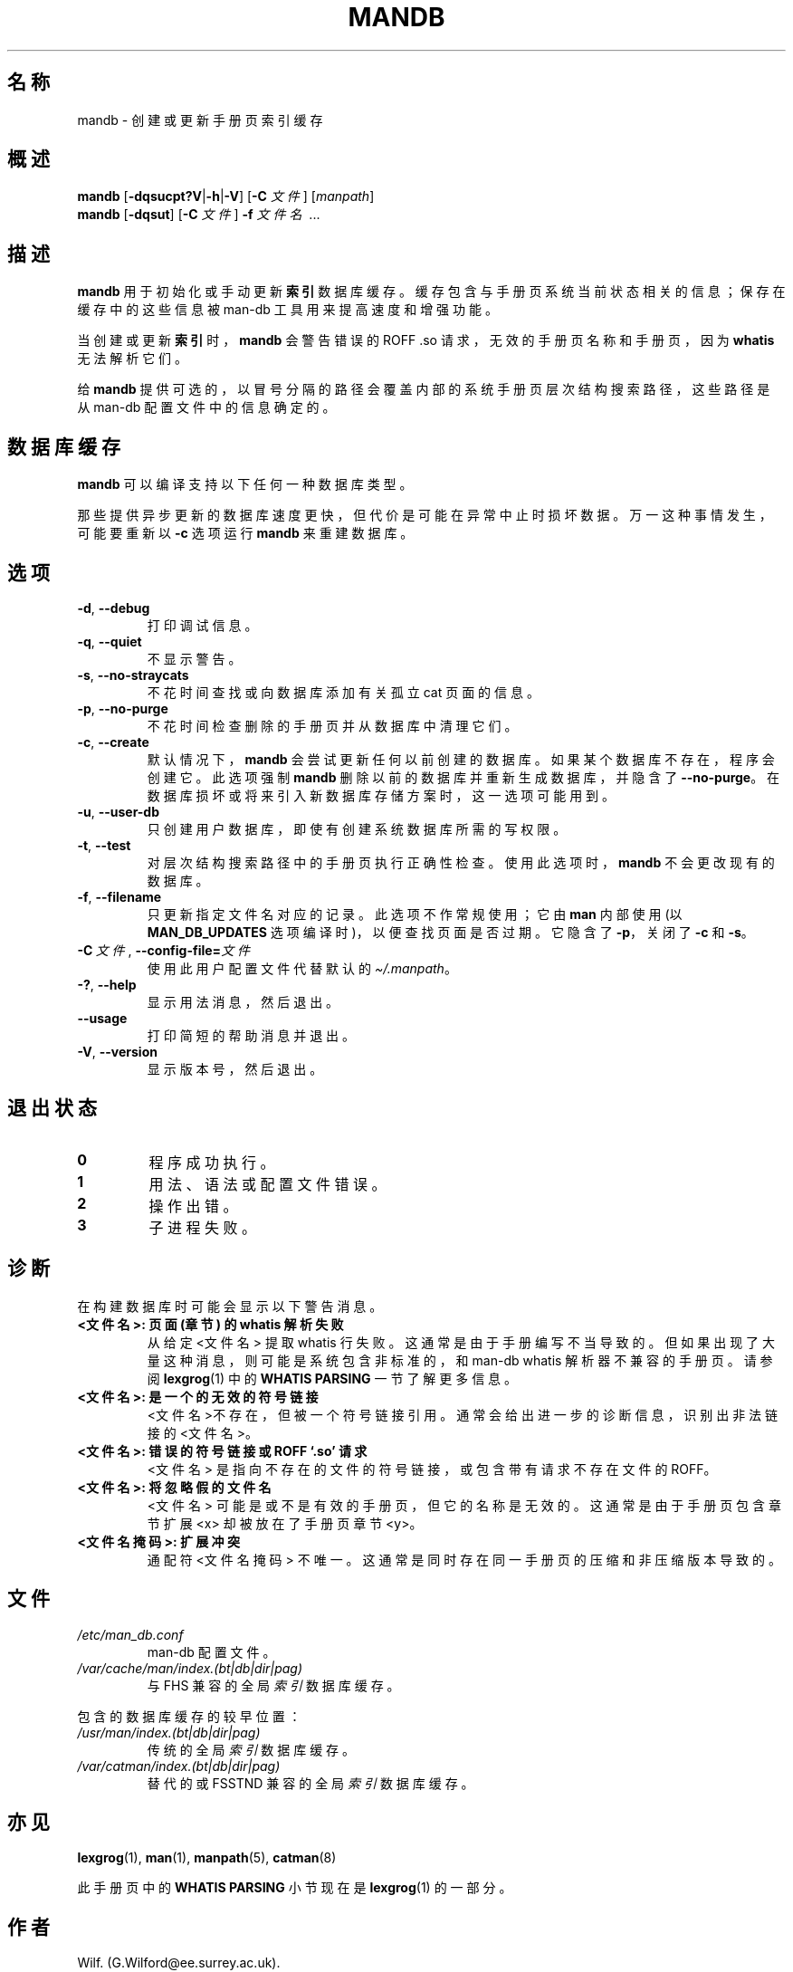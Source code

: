 '\" t
.\" Man page for mandb
.\"
.\" Copyright (C) 1994, 1995, Graeme W. Wilford. (Wilf.)
.\" Copyright (C) 2001-2019 Colin Watson.
.\"
.\" You may distribute under the terms of the GNU General Public
.\" License as specified in the file docs/COPYING.GPLv2 that comes with the
.\" man-db distribution.
.\"
.\" Tue Apr 26 12:56:44 BST 1994  Wilf. (G.Wilford@ee.surrey.ac.uk)
.\"
.pc ""
.\"*******************************************************************
.\"
.\" This file was generated with po4a. Translate the source file.
.\"
.\"*******************************************************************
.TH MANDB 8 2024-04-05 2.12.1 手册分页显示工具
.SH 名称
mandb \- 创建或更新手册页索引缓存
.SH 概述
\fBmandb\fP [\|\fB\-dqsucpt?V\fP\||\|\fB\-h\fP\||\|\fB\-V\fP\|] [\|\fB\-C\fP \fI文件\fP\|]
[\|\fImanpath\fP\|]
.br
\fBmandb\fP [\|\fB\-dqsut\fP\|] [\|\fB\-C\fP \fI文件\fP\|] \fB\-f\fP \fI文件名\fP\ .\|.\|.
.SH 描述
\fBmandb\fP 用于初始化或手动更新 \fB索引\fP 数据库缓存。缓存包含与手册页系统当前状态相关的信息；保存在缓存中的这些信息被 man\-db
工具用来提高速度和增强功能。

当创建或更新 \fB索引\fP时，\fBmandb\fP 会警告错误的 ROFF .so 请求，无效的手册页名称和手册页，因为 \fBwhatis\fP
无法解析它们。

给 \fBmandb\fP 提供可选的，以冒号分隔的路径会覆盖内部的系统手册页层次结构搜索路径，这些路径是从 man\-db 配置文件中的信息确定的。
.SH 数据库缓存
\fBmandb\fP 可以编译支持以下任何一种数据库类型。

.TS
tab (@);
l l l.
名称@异步@文件名
_
Berkeley db@是@\fIindex.bt\fP
GNU gdbm@是@\fIindex.db\fP
UNIX ndbm@否@\fIindex.(dir|pag)\fP
.TE

那些提供异步更新的数据库速度更快，但代价是可能在异常中止时损坏数据。万一这种事情发生，可能要重新以 \fB\-c\fP 选项运行 \fBmandb\fP
来重建数据库。
.SH 选项
.TP 
.if  !'po4a'hide' .BR \-d ", " \-\-debug
打印调试信息。
.TP 
.if  !'po4a'hide' .BR \-q ", " \-\-quiet
不显示警告。
.TP 
.if  !'po4a'hide' .BR \-s ", " \-\-no-straycats
不花时间查找或向数据库添加有关孤立 cat 页面的信息。
.TP 
.if  !'po4a'hide' .BR \-p ", " \-\-no-purge
不花时间检查删除的手册页并从数据库中清理它们。
.TP 
.if  !'po4a'hide' .BR \-c ", " \-\-create
默认情况下，\fBmandb\fP 会尝试更新任何以前创建的数据库。如果某个数据库不存在，程序会创建它。此选项强制 \fBmandb\fP
删除以前的数据库并重新生成数据库，并隐含了 \fB\-\-no\-purge\fP。在数据库损坏或将来引入新数据库存储方案时，这一选项可能用到。
.TP 
.if  !'po4a'hide' .BR \-u ", " \-\-user-db
只创建用户数据库，即使有创建系统数据库所需的写权限。
.TP 
.if  !'po4a'hide' .BR \-t ", " \-\-test
对层次结构搜索路径中的手册页执行正确性检查。使用此选项时，\fBmandb\fP 不会更改现有的数据库。
.TP 
.if  !'po4a'hide' .BR \-f ", " \-\-filename
只更新指定文件名对应的记录。此选项不作常规使用；它由 \fBman\fP 内部使用(以 \fBMAN_DB_UPDATES\fP
选项编译时)，以便查找页面是否过期。它隐含了 \fB\-p\fP，关闭了 \fB\-c\fP 和 \fB\-s\fP。
.TP 
\fB\-C\ \fP\fI文件\fP,\ \fB\-\-config\-file=\fP\fI文件\fP
使用此用户配置文件代替默认的 \fI\(ti/.manpath\fP。
.TP 
.if  !'po4a'hide' .BR \-? ", " \-\-help
显示用法消息，然后退出。
.TP 
.if  !'po4a'hide' .B \-\-usage
打印简短的帮助消息并退出。
.TP 
.if  !'po4a'hide' .BR \-V ", " \-\-version
显示版本号，然后退出。
.SH 退出状态
.TP 
.if  !'po4a'hide' .B 0
程序成功执行。
.TP 
.if  !'po4a'hide' .B 1
用法、语法或配置文件错误。
.TP 
.if  !'po4a'hide' .B 2
操作出错。
.TP 
.if  !'po4a'hide' .B 3
子进程失败。
.SH 诊断
在构建数据库时可能会显示以下警告消息。
.TP 
\fB<文件名>: 页面(章节) 的 whatis 解析失败\fP
从给定 <文件名> 提取 whatis 行失败。这通常是由于手册编写不当导致的。但如果出现了大量这种消息，则可能是系统包含非标准的，和
man\-db whatis 解析器不兼容的手册页。请参阅 \fBlexgrog\fP(1) 中的 \fBWHATIS PARSING\fP 一节了解更多信息。
.TP 
\fB<文件名>: 是一个的无效的符号链接\fP
<文件名>不存在，但被一个符号链接引用。通常会给出进一步的诊断信息，识别出非法链接的 <文件名>。
.TP 
\fB<文件名>: 错误的符号链接或 ROFF `.so' 请求\fP
<文件名> 是指向不存在的文件的符号链接，或包含带有请求不存在文件的 ROFF。
.TP 
\fB<文件名>: 将忽略假的文件名\fP
<文件名> 可能是或不是有效的手册页，但它的名称是无效的。这通常是由于手册页包含章节扩展 <x> 却被放在了手册页章节
<y>。
.TP 
\fB<文件名掩码>: 扩展冲突\fP
通配符 <文件名掩码> 不唯一。这通常是同时存在同一手册页的压缩和非压缩版本导致的。
.SH 文件
.TP 
.if  !'po4a'hide' .I /etc/man_db.conf
man\-db 配置文件。
.TP 
.if  !'po4a'hide' .I /var/cache/man/index.(bt|db|dir|pag)
与 FHS 兼容的全局 \fI索引\fP 数据库缓存。
.PP
包含的数据库缓存的较早位置：
.TP 
.if  !'po4a'hide' .I /usr/man/index.(bt|db|dir|pag)
传统的全局 \fI索引\fP 数据库缓存。
.TP 
.if  !'po4a'hide' .I /var/catman/index.(bt|db|dir|pag)
替代的或 FSSTND 兼容的全局 \fI索引\fP 数据库缓存。
.SH 亦见
.if  !'po4a'hide' .BR lexgrog (1),
.if  !'po4a'hide' .BR man (1),
.if  !'po4a'hide' .BR manpath (5),
.if  !'po4a'hide' .BR catman (8)
.PP
此手册页中的 \fBWHATIS PARSING\fP 小节现在是 \fBlexgrog\fP(1) 的一部分。
.SH 作者
.nf
.if  !'po4a'hide' Wilf.\& (G.Wilford@ee.surrey.ac.uk).
.if  !'po4a'hide' Fabrizio Polacco (fpolacco@debian.org).
.if  !'po4a'hide' Colin Watson (cjwatson@debian.org).
.fi
.SH BUGS
.if  !'po4a'hide' https://gitlab.com/man-db/man-db/-/issues
.br
.if  !'po4a'hide' https://savannah.nongnu.org/bugs/?group=man-db
